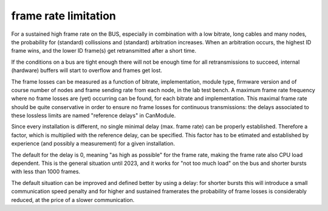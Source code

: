 frame rate limitation
=====================

For a sustained high frame rate on the BUS, especially in combination with a low bitrate, long cables and many nodes, the probability for (standard) collissions and (standard) arbitration increases. When an arbitration occurs, the highest ID frame wins, and the lower ID frame(s) get retransmitted after a short time.

If the conditions on a bus are tight enough there will not be enough time for all retransmissions to succeed, internal (hardware) buffers will start to overflow and frames get lost.

The frame losses can be measured as a function of bitrate, implementation, module type, firmware version and of course number of nodes and frame sending rate from each node, in the lab test bench. A maximum frame rate frequency where no frame losses are (yet) occurring can be found, for each bitrate and implementation. This maximal frame rate should be quite conservative in order to ensure no frame losses for continuous transmissions: the delays associated to these lossless limits are named "reference delays" in CanModule.

Since every installation is different, no single minimal delay (max. frame rate) can be properly established. Therefore a factor, which is multiplied with the reference delay, can be specified. This factor has to be etimated and established by experience (and possibly a measurement) for a given installation. 

The default for the delay is 0, meaning "as high as possible" for the frame rate, making the frame rate also CPU load dependent. This is the general situation until 2023, and it works for "not too much load" on the bus and shorter bursts with less than 1000 frames.

The default situation can be improved and defined better by using a delay: for shorter bursts this will introduce a small communication speed penalty and for higher and sustained framerates the probability of frame losses is considerably reduced, at the price of a slower communication.


.. doxygenclass:: CanModule::CCanAccess 
   :project: CanModule
   :members: createBus


